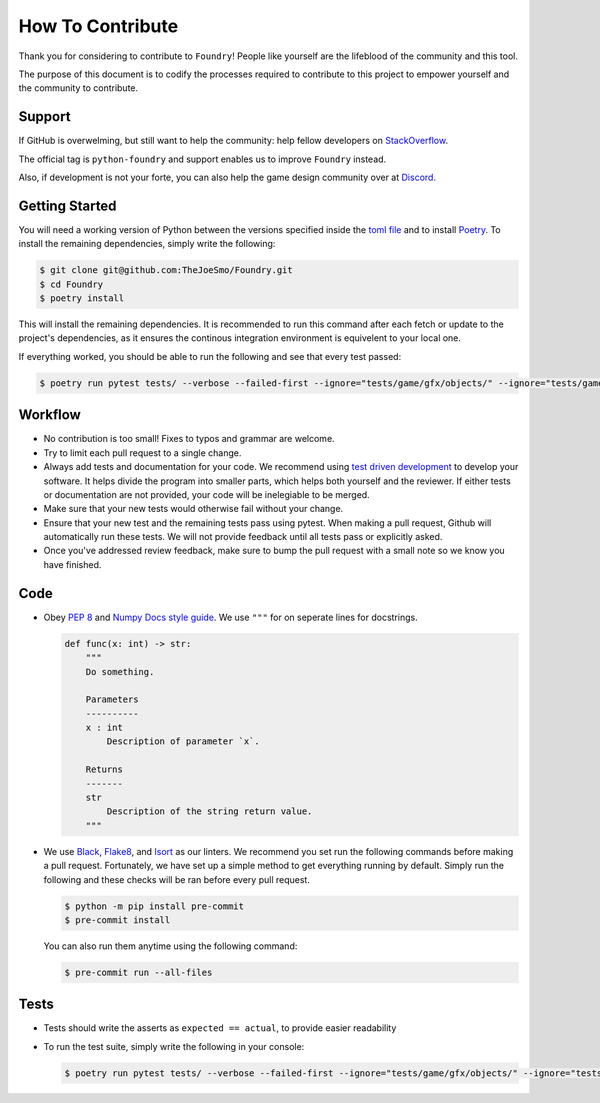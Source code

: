 How To Contribute
=================

Thank you for considering to contribute to ``Foundry``!
People like yourself are the lifeblood of the community and this tool.

The purpose of this document is to codify the processes required to contribute to this
project to empower yourself and the community to contribute.

Support
-------

If GitHub is overwelming, but still want to help the community: help fellow developers
on `StackOverflow <https://stackoverflow.com/questions/tagged/python-nametable>`_.

The official tag is ``python-foundry`` and support enables us to improve ``Foundry`` instead.

Also, if development is not your forte, you can also help the game design community over
at `Discord <https://discord.gg/MMExJKExGG>`_.

Getting Started
---------------

You will need a working version of Python between the versions specified inside the
`toml file <https://github.com/TheJoeSmo/Foundry/blob/master/pyproject.toml>`_ and to install
`Poetry <https://pypi.org/project/poetry/>`_.
To install the remaining dependencies, simply write the following:

.. code-block:: console

    $ git clone git@github.com:TheJoeSmo/Foundry.git
    $ cd Foundry
    $ poetry install

This will install the remaining dependencies.  It is recommended to run this command after
each fetch or update to the project's dependencies, as it ensures the continous integration
environment is equivelent to your local one.  

If everything worked, you should be able to run the following and see that every test passed:

.. code-block:: console

    $ poetry run pytest tests/ --verbose --failed-first --ignore="tests/game/gfx/objects/" --ignore="tests/game/level/test_level_drawing.py" --ignore="tests/gui/test_world_map.py"

Workflow
--------

- No contribution is too small!  Fixes to typos and grammar are welcome.
- Try to limit each pull request to a single change.
- Always add tests and documentation for your code.
  We recommend using `test driven development <https://www.youtube.com/watch?v=yfP_v6qCdcs>`_
  to develop your software.  It helps divide the program into smaller parts, which helps both
  yourself and the reviewer.  If either tests or documentation are not provided, your code
  will be inelegiable to be merged.
- Make sure that your new tests would otherwise fail without your change.
- Ensure that your new test and the remaining tests pass using pytest.
  When making a pull request, Github will automatically run these tests.  We will not provide
  feedback until all tests pass or explicitly asked. 
- Once you've addressed review feedback, make sure to bump the pull request with a small note
  so we know you have finished.

Code
----
- Obey `PEP 8 <https://www.python.org/dev/peps/pep-0008/>`_ and 
  `Numpy Docs style guide <https://numpydoc.readthedocs.io/en/latest/format.html>`_.
  We use ``"""`` for on seperate lines for docstrings.

  .. code-block:: python

      def func(x: int) -> str:
          """
          Do something.

          Parameters
          ----------
          x : int
              Description of parameter `x`.

          Returns
          -------
          str
              Description of the string return value.
          """
- We use `Black <https://pypi.org/project/black/>`_, 
  `Flake8 <https://pypi.org/project/flake8/>`_, and `Isort <https://pypi.org/project/isort/>`_
  as our linters.
  We recommend you set run the following commands before making a pull request.  Fortunately,
  we have set up a simple method to get everything running by default.  Simply run the
  following and these checks will be ran before every pull request.

  .. code-block:: console
    
    $ python -m pip install pre-commit
    $ pre-commit install

  You can also run them anytime using the following command:

  .. code-block:: console

    $ pre-commit run --all-files

Tests
-----

- Tests should write the asserts as ``expected == actual``, to provide easier readability
- To run the test suite, simply write the following in your console:
  
  .. code-block:: console

    $ poetry run pytest tests/ --verbose --failed-first --ignore="tests/game/gfx/objects/" --ignore="tests/game/level/test_level_drawing.py" --ignore="tests/gui/test_world_map.py"
